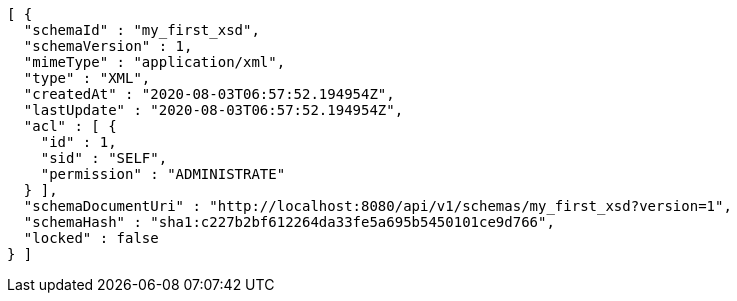 [source,options="nowrap"]
----
[ {
  "schemaId" : "my_first_xsd",
  "schemaVersion" : 1,
  "mimeType" : "application/xml",
  "type" : "XML",
  "createdAt" : "2020-08-03T06:57:52.194954Z",
  "lastUpdate" : "2020-08-03T06:57:52.194954Z",
  "acl" : [ {
    "id" : 1,
    "sid" : "SELF",
    "permission" : "ADMINISTRATE"
  } ],
  "schemaDocumentUri" : "http://localhost:8080/api/v1/schemas/my_first_xsd?version=1",
  "schemaHash" : "sha1:c227b2bf612264da33fe5a695b5450101ce9d766",
  "locked" : false
} ]
----